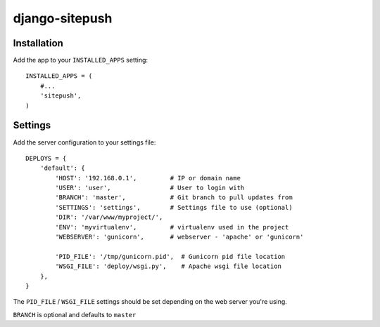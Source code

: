 ===============
django-sitepush
===============

Installation
============

Add the app to your ``INSTALLED_APPS`` setting::

    INSTALLED_APPS = (
        #...
        'sitepush',
    )


Settings
========

Add the server configuration to your settings file::

    DEPLOYS = {
        'default': {
            'HOST': '192.168.0.1',         # IP or domain name
            'USER': 'user',                # User to login with
            'BRANCH': 'master',            # Git branch to pull updates from
            'SETTINGS': 'settings',        # Settings file to use (optional)
            'DIR': '/var/www/myproject/',
            'ENV': 'myvirtualenv',         # virtualenv used in the project
            'WEBSERVER': 'gunicorn',       # webserver - 'apache' or 'gunicorn'

            'PID_FILE': '/tmp/gunicorn.pid',  # Gunicorn pid file location
            'WSGI_FILE': 'deploy/wsgi.py',    # Apache wsgi file location
        },
    }

The ``PID_FILE`` / ``WSGI_FILE`` settings should be set depending on the web
server you're using.

``BRANCH`` is optional and defaults to ``master``

